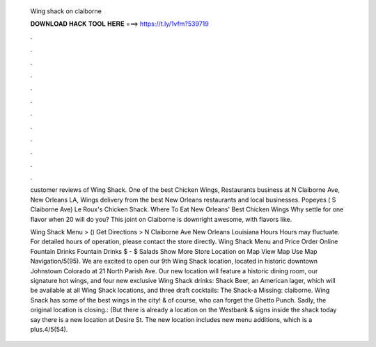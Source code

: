   Wing shack on claiborne
  
  
  
  𝐃𝐎𝐖𝐍𝐋𝐎𝐀𝐃 𝐇𝐀𝐂𝐊 𝐓𝐎𝐎𝐋 𝐇𝐄𝐑𝐄 ===> https://t.ly/1vfm?539719
  
  
  
  .
  
  
  
  .
  
  
  
  .
  
  
  
  .
  
  
  
  .
  
  
  
  .
  
  
  
  .
  
  
  
  .
  
  
  
  .
  
  
  
  .
  
  
  
  .
  
  
  
  .
  
  customer reviews of Wing Shack. One of the best Chicken Wings, Restaurants business at N Claiborne Ave, New Orleans LA,  Wings delivery from the best New Orleans restaurants and local businesses. Popeyes ( S Claiborne Ave) Le Roux's Chicken Shack. Where To Eat New Orleans' Best Chicken Wings Why settle for one flavor when 20 will do you? This joint on Claiborne is downright awesome, with flavors like.
  
  Wing Shack Menu > () Get Directions > N Claiborne Ave New Orleans Louisiana Hours Hours may fluctuate. For detailed hours of operation, please contact the store directly. Wing Shack Menu and Price Order Online Fountain Drinks Fountain Drinks $ - $ Salads Show More Store Location on Map View Map Use Map Navigation/5(95). We are excited to open our 9th Wing Shack location, located in historic downtown Johnstown Colorado at 21 North Parish Ave. Our new location will feature a historic dining room, our signature hot wings, and four new exclusive Wing Shack drinks: Shack Beer, an American lager, which will be available at all Wing Shack locations, and three draft cocktails: The Shack-a Missing: claiborne. Wing Snack has some of the best wings in the city! & of course, who can forget the Ghetto Punch. Sadly, the original location is closing.: (But there is already a location on the Westbank & signs inside the shack today say there is a new location at Desire St. The new location includes new menu additions, which is a plus.4/5(54).
